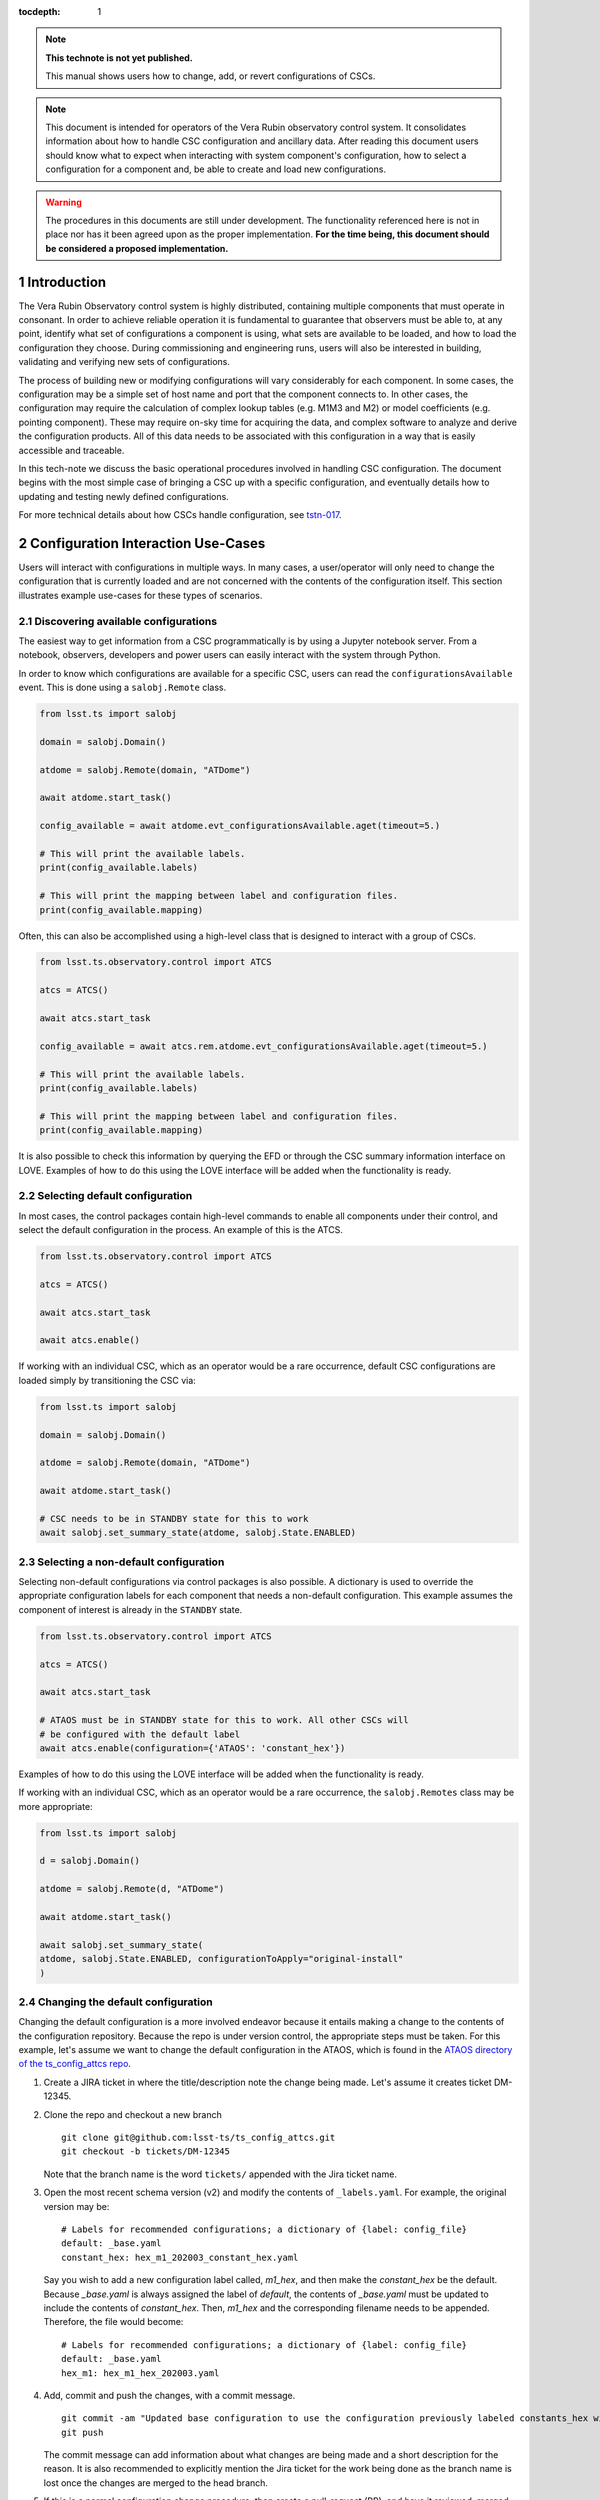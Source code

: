 ..
  Technote content.

  See https://developer.lsst.io/restructuredtext/style.html
  for a guide to reStructuredText writing.

:tocdepth: 1

.. Please do not modify tocdepth; will be fixed when a new Sphinx theme is shipped.

.. sectnum::

.. TODO: Delete the note below before merging new content to the master branch.

.. note::

   **This technote is not yet published.**

   This manual shows users how to change, add, or revert configurations of CSCs.

.. note::

    This document is intended for operators of the Vera Rubin observatory control system.
    It consolidates information about how to handle CSC configuration and ancillary data.
    After reading this document users should know what to expect when interacting with system component's configuration, how to select a configuration for a component and, be able to create and load new configurations.


.. warning::

    The procedures in this documents are still under development. The functionality referenced here is not in place nor has it been agreed upon as the proper implementation. **For the time being, this document should be considered a proposed implementation.**

.. _section-introduction:

Introduction
============

The Vera Rubin Observatory control system is highly distributed, containing multiple components that must operate in consonant.
In order to achieve reliable operation it is fundamental to guarantee that observers must be able to, at any point, identify what set of configurations a component is using, what sets are available to be loaded, and how to load the configuration they choose.
During commissioning and engineering runs, users will also be interested in building, validating and verifying new sets of configurations.

The process of building new or modifying configurations will vary considerably for each component.
In some cases, the configuration may be a simple set of host name and port that the component connects to.
In other cases, the configuration may require the calculation of complex lookup tables (e.g. M1M3 and M2) or model coefficients (e.g. pointing component).
These may require on-sky time for acquiring the data, and complex software to analyze and derive the configuration products.
All of this data needs to be associated with this configuration in a way that is easily accessible and traceable.

In this tech-note we discuss the basic operational procedures involved in handling CSC configuration.
The document begins with the most simple case of bringing a CSC up with a specific configuration, and eventually details how to updating and testing newly defined configurations.

For more technical details about how CSCs handle configuration, see `tstn-017 <https://tstn-017.lsst.io>`__.

.. _section-configuration-interation:

Configuration Interaction Use-Cases
===================================

Users will interact with configurations in multiple ways.
In many cases, a user/operator will only need to change the configuration that is currently loaded and are not concerned with the contents of the configuration itself.
This section illustrates example use-cases for these types of scenarios.

Discovering available configurations
------------------------------------

The easiest way to get information from a CSC programmatically is by using a Jupyter notebook server.
From a notebook, observers, developers and power users can easily interact with the system through Python.

In order to know which configurations are available for a specific CSC, users can read the ``configurationsAvailable`` event.
This is done using a ``salobj.Remote`` class.

.. code-block:: python

    from lsst.ts import salobj

    domain = salobj.Domain()

    atdome = salobj.Remote(domain, "ATDome")

    await atdome.start_task()

    config_available = await atdome.evt_configurationsAvailable.aget(timeout=5.)

    # This will print the available labels.
    print(config_available.labels)

    # This will print the mapping between label and configuration files.
    print(config_available.mapping)

Often, this can also be accomplished using a high-level class that is designed to interact with a group of CSCs.

.. code-block:: python

    from lsst.ts.observatory.control import ATCS

    atcs = ATCS()

    await atcs.start_task

    config_available = await atcs.rem.atdome.evt_configurationsAvailable.aget(timeout=5.)

    # This will print the available labels.
    print(config_available.labels)

    # This will print the mapping between label and configuration files.
    print(config_available.mapping)

It is also possible to check this information by querying the EFD or through the CSC summary information interface on LOVE. Examples of how to do this using the LOVE interface will be added when the functionality is ready.

.. TODO: Add example of how to get this information from the EFD and LOVE.

Selecting default configuration
-------------------------------

In most cases, the control packages contain high-level commands to enable all components under their control, and select the default configuration in the process.
An example of this is the ATCS.

.. code-block:: python

    from lsst.ts.observatory.control import ATCS

    atcs = ATCS()

    await atcs.start_task

    await atcs.enable()

.. It is also possible to perform this action using a ``Script`` in the ``scriptQueue``.
.. There are different ways to launch scripts.
.. From a Jupyter notebook, the user could launch a script by doing the following:

.. .. code-block:: python

    from lsst.ts.observatory.control import ScriptQueue

    # index = 1 is the MT Queue and index = 2 the AT
    queue = ScriptQueue(index=2)

    await queue.start_task

    script = await queue.add("auxtel/enable_atcs.py")

    # Wait for script to execute
    await script.done()

.. Another alternative would be to launch the ``Script`` from the LOVE Queue interface.

.. TODO: Add example on how to launch script from LOVE interface

If working with an individual CSC, which as an operator would be a rare occurrence, default CSC configurations are loaded simply by transitioning the CSC via:

.. code-block:: python

    from lsst.ts import salobj

    domain = salobj.Domain()

    atdome = salobj.Remote(domain, "ATDome")

    await atdome.start_task()

    # CSC needs to be in STANDBY state for this to work
    await salobj.set_summary_state(atdome, salobj.State.ENABLED)

.. Similarly, this can be accomplished by using the ``ScriptQueue``, from Jupyter;

.. .. code-block:: python

    from lsst.ts.observatory.control import ScriptQueue

    # index = 1 is the MT Queue and index = 2 the AT
    queue = ScriptQueue(index=2)

    await queue.start_task

    script = await queue.add("set_summary_state", config={"data": [("ATDome", "ENABLED")]})

    # Wait for script to execute
    await script.done()

.. Or the LOVE interface.

.. TODO: Add example on how to launch script from LOVE interface


.. _section-configuration-interation_non_default:

Selecting a non-default configuration
-------------------------------------

Selecting non-default configurations via control packages is also possible.
A dictionary is used to override the appropriate configuration labels for each component that needs a non-default configuration.
This example assumes the component of interest is already in the ``STANDBY`` state.

.. code-block:: python

    from lsst.ts.observatory.control import ATCS

    atcs = ATCS()

    await atcs.start_task

    # ATAOS must be in STANDBY state for this to work. All other CSCs will
    # be configured with the default label
    await atcs.enable(configuration={'ATAOS': 'constant_hex'})

.. From a Jupyter notebook, users can also launch a script by doing the following:

.. .. code-block:: python

    from lsst.ts.observatory.control import ScriptQueue

    # index = 1 is the MT Queue and index = 2 the AT
    queue = ScriptQueue(index=2)

    await queue.start_task

    script = await queue.add("auxtel/enable_atcs.py", config={"ATAOS": "constant_hex"})

    # Wait for script to execute
    await script.done()

.. And from the LOVE interface:

Examples of how to do this using the LOVE interface will be added when the functionality is ready.

.. TODO: Add example on how to launch script from LOVE interface

If working with an individual CSC, which as an operator would be a rare occurrence, the ``salobj.Remotes`` class may be more appropriate:

.. code-block:: python

    from lsst.ts import salobj

    d = salobj.Domain()

    atdome = salobj.Remote(d, "ATDome")

    await atdome.start_task()

    await salobj.set_summary_state(
    atdome, salobj.State.ENABLED, configurationToApply="original-install"
    )

.. And to launch a ``Script`` from Jupyter:

.. .. code-block:: python

    from lsst.ts.observatory.control import ScriptQueue

    # index = 1 is the MT Queue and index = 2 the AT
    queue = ScriptQueue(index=2)

    await queue.start_task

    script = await queue.add("set_summary_state", config={"data": [("ATDome", "ENABLED", "original-install")]})

    # Wait for script to execute
    await script.done()

.. Or from the LOVE interface:

.. TODO: Add example on how to launch script from LOVE interface


.. _section-configuration-interation_changing_default:

Changing the default configuration
----------------------------------

Changing the default configuration is a more involved endeavor because it entails making a change to the contents of the configuration repository.
Because the repo is under version control, the appropriate steps must be taken.
For this example, let's assume we want to change the default configuration in the ATAOS, which is found in the `ATAOS directory of the ts_config_attcs repo <https://github.com/lsst-ts/ts_config_attcs/tree/develop/ATAOS>`__.


#.  Create a JIRA ticket in where the title/description note the change being made.
    Let's assume it creates ticket DM-12345.

#.  Clone the repo and checkout a new branch

    ::

      git clone git@github.com:lsst-ts/ts_config_attcs.git
      git checkout -b tickets/DM-12345

    Note that the branch name is the word ``tickets/`` appended with the Jira ticket name.

#.  Open the most recent schema version (v2) and modify the contents of ``_labels.yaml``.
    For example, the original version may be:

    ::

        # Labels for recommended configurations; a dictionary of {label: config_file}
        default: _base.yaml
        constant_hex: hex_m1_202003_constant_hex.yaml

    Say you wish to add a new configuration label called, `m1_hex`, and then make the `constant_hex` be the default.
    Because `_base.yaml` is always assigned the label of `default`, the contents of `_base.yaml` must be updated to include the contents of `constant_hex`.
    Then, `m1_hex` and the corresponding filename needs to be appended.
    Therefore, the file would become:

    ::

        # Labels for recommended configurations; a dictionary of {label: config_file}
        default: _base.yaml
        hex_m1: hex_m1_hex_202003.yaml

#.  Add, commit and push the changes, with a commit message.

    ::

      git commit -am "Updated base configuration to use the configuration previously labeled constants_hex with a filename of hex_m1_hex_202003.yaml. Added hex_m1_hex_202003.yaml with label of hex_ml. See DM-12345 for more information."
      git push

    The commit message can add information about what changes are being made and a short description for the reason.
    It is also recommended to explicitly mention the Jira ticket for the work being done as the branch name is lost once the changes are merged to the head branch.

#.  If this is a normal configuration change procedure, then create a pull-request (PR), and have it reviewed, merged and released.

    .. TODO: Fix/Edit/Verify the example below to checkout a local version of
    .. the repo, then set it up accordingly.


#.  Once the new configuration is released it can be made available to the component, which will not automatically see the newly created configuration.
    During normal operations this involves creating a new deployable artifact and updating the deployment to use the new configuration version.

    On-the-fly changes are discouraged but sometimes a reality and are therefore discussed in :ref:`section-configuration-creating-a-new`.

#.  Once the component is re-deployed with the new configuration, bring it from ``STANDBY`` to the ``ENABLED`` state.
    No explicit specification of the configuration is necessary since the default is being selected.
    If a different label is used, the ``configuration`` parameter must be set in the command below (see :ref:`section-configuration-interation_non_default`).

    .. code-block:: python

        await salobj.set_summary_state(ataos, salobj.State.ENABLED)


.. _section-configuration-interaction-traceability:

Finding a previously used configuration
---------------------------------------

In the future, one may want to verify which configuration was being used for a given observation.
Because we often use generic labels (e.g. `default`), and file contents can change with time, creating a robust version controlled system must go beyond simply changing filenames.
For this reason, additional metadata is associated with each configuration, notably the ``url`` and ``version`` parameters in both the ``configurationsAvailable`` and ``configurationApplied`` events.
These parameters are key to ensuring that each configuration is unique, and is traceable to their filename and contents.

The ``url`` parameter simply contains a URL indicating how the CSC connects to its settings (meaning a link to the repository).
The ``version`` parameter is more complicated.
For all CSCs (except the camera?), the ``version`` parameter is a *branch description*\ [#git_version]_ which is automatically generated and populated by the CSCs.
This is what is output by running the following command in a configuration repository (e.g. ``ts_config_latiss``):

.. prompt:: bash

    git describe --all --long --always --dirty --broken

.. [#git_version] The option ``--broken`` was introduced in git 2.13.7

An example output is, ``heads/develop-0-gc89ef1a``.
The repository branch (or tag) name forms the first part of the branch description.
This first part contain individual identifiers and can change rapidly.
It may take any form necessary to convey the appropriate information.
The last 7 characters (``c89ef1a``) is the hash of the commit of the loaded configuration file.
Users can find this commit by navigating to the repository on github, searching for the commit hash, then
clicking on the "commits" section of the search results, as shown in :ref:`the screenshot below <fig-commit-tracing>`.

.. figure:: /_static/tracing_a_commit_on_github.jpg
    :name: fig-commit-tracing

    Using the ``version`` output in the ``configurationApplied`` event, it is possible to traceback the repo to the configuration that was loaded.


Exceptions
----------
TBR.

.. TODO: Complete this section

.. _section-configuration-creating-a-new:

Creating a new configuration
============================

The process to derive new configuration parameters will vary considerably from component to component.
In some cases, the configuration is simple enough that a change may involve simply replacing an IP or hostname value, a routine filter swap on an instrument or updating the limits to an axis range due to some evolving condition.
On the other hand, deriving new parameters may involve generating complex LUTs that may require on sky observations and detailed data analysis.

Following is a detail of each step of the process to generate a new configuration and update it for CSCs written in salobj.
For other components, see the exception section below.


#.  Create a Jira ticket to track the work being done (e.g. DM-12345).
    If details or discussions are needed they can done using the Jira tickets itself.

    .. prompt:: bash

        git clone git@github.com:lsst-ts/ts_config_attcs.git
        git checkout -b tickets/DM-12345


#.  Execute the work needed to derive the new configuration parameter(s).

    As mentioned above, in some cases, the process may be straightforward, consisting simply of replacing the values of a set of parameters with given values (e.g., swapping filters).
    In these cases, this step will be simply verifying any required work was performed and continuing to the next step.
    Jira should be used to track those activities.

    The Jira ticket should also be used to track the work done on those cases where a more involved analysis is required, e.g., in dome and/or on sky data acquisition, EFD queries, data processing etc.
    Any ancillary software or data product required during this process should be properly managed using git.
    When working with Telescope and Site components, any software required during this process should be stored in a git repository in `T&S GitHub organization <https://github.com/orgs/lsst-ts>`__, and should follow the standard `T&S development workflow guidelines <https://tssw-developer.lsst.io>`__.
    This includes, but is not limited to, EFD queries, Jupyter notebooks, other data analysis routines (regardless of the programming language) and so on.
    The preferred location for storing Jupyter notebooks is the `ts_notebooks <https://github.com/lsst-ts/ts_notebooks>`__ repository.

    ..    Details on how to deals with Camera and DM components will be given in the
    ..    future.

    Any intermediate data product(s) generated in the process should also be stored in the `git Large File Storage <https://developer.lsst.io/git/git-lfs.html>`__  or, if size permits, with the software repository itself.

#.  Edit/Add/Replace the configuration file(s) or add a new file(s) to host the new configuration in the CSC configuration directory.

        - Ideally the name of the file should reflect the purpose of change, dates can also be used as well.
          Old configuration files can be kept in the repo if they still represent valid configurations otherwise, they should be removed.
          Note, though, that they will still remain available on previous versions in the git repo, enabling historical comparison.

#.  Add a (commented out) description in the file detailing where any auxiliary data may be stored, the Jira ticket number used to create the file, and the reason for creating the configuration, such as in `this example <https://tstn-017.lsst.io/v/PREOPS-27/_downloads/ATSpectrograph_example_config.yaml>`__, with the appropriate information.

#.  Modify the configuration labels to either re-use a previous label to map to the new configuration (preferred) or create a new label for the new configuration.

        - For Salobj CSCs, this is done by editing the ``_labels.yaml`` file.

#.  Add, commit and push the changes, with a commit message.

    .. prompt:: bash

        git commit -am "Add new LUTs for ATAOS (file 20200512-configuration.yaml) based on data taken on 20200512. Check DM-12345 for more information."
        git push

#.  Test the new configuration on the CSC.
    If this requires in-dome or on-sky testing, make sure the test is properly documented in a technote and/or Jira ticket.
    To make the configuration available on a running CSC check :ref:`section-on-the-fly-config`.

#.  Create pull request(s) (PRs), with evidence that the  configuration is tested, verified and documented.

    PRs must be created for all repositories that where modified during the process, including, but not limited to, the configuration repository, ancillary software and documentation.

    The PRs will follow the standard review procedure.
    Once the they are approved, merged and released the new configuration becomes official and can be deployed.

.. _section-on-the-fly-config:

On-the-fly changes
------------------

During the process of creating a new configuration (:ref:`section-configuration-creating-a-new`) or during a commissioning/engineering run, it may be necessary to make a new configuration available to a running CSC for testing without rebuilding/re-deploying the component.
In these cases, the user should also create a Jira ticket (or work out of an existing ticket) to document the occurrence.

Following are the steps to make a new configuration available to a running CSC:

#.  If the configuration is not already created and pushed to GitHub, follow steps 1 to 5 in :ref:`section-configuration-creating-a-new`.
#.  Make sure the CSC in in ``STANDBY`` state, which can be accomplished using the following command.

    .. code-block:: python

        await salobj.set_summary_state(ataos, salobj.State.STANDBY)

#.  Login to the where the CSC is running.
    The procedure will vary depending on how the CSC is deployed.
    Most Telescope and Site components are deployed on containers using Kubernetes (k8s).
    For CSCs that are not running on a container, you should be able to login to the host machine with ``ssh`` and continue with the procedure (go to step 3).
    A provisory list of IPs can be found in `confluence <https://confluence.lsstcorp.org/x/qw6SBg>`.
    For details about the deployment system see the `deployment documentation <https://tstn-019.lsst.io>`_.

    The procedure to access containerized components is as follows:

    #.  Log in to the rancher service at https://rancher.ls.lsst.org.
        You will need special authorization to acquire an account on that service.

        .. warning::

            This service is responsible for managing the deployment of the entire system.
            Make sure you follow the procedure exactly.
            If you are in doubt about an operation make sure you verify it with knowledgeable personnel.

    #.  Once logged in, you will be presented with the :ref:`list of available k8s clusters <fig-rancher-page-1>`.

        .. figure:: /_static/rancher-page-1.png
          :name: fig-rancher-page-1
          :target: ../_images/rancher-page-1.png
          :alt: clusters

          List of Kubernetes clusters.
          At the time of this writing, the only cluster available was kueyen, the commissioning cluster at the base facility in Chile.

        Click on the name of the cluster where the CSC you want to modify is running.
        If it is a summit operation, the name of the cluster will be ``andes``.
        After selecting the cluster, you will be redirected to the :ref:`cluster dashboard <fig-cluster-dashboard>`.

        .. figure:: /_static/cluster-dashboard.png
           :name: fig-cluster-dashboard
           :target: ../_images/cluster-dashboard.png
           :alt: cluster dashboard

           Cluster dashboard.

    #.  On the top right corner of the :ref:`cluster dashboard <fig-cluster-dashboard>`, there is a button with ``Launch kubectl``.
        This will open an interactive session on you browser that will allow you to interact with the k8s cluster you selected.
        If you are knowledgeable about k8s you can also download the ``Kubeconfig file`` and login to the cluster from your own computer.

        .. warning::

            **Do not** download the ``Kubeconfig file`` unless you really know what you are doing.
            This file contains access and credential information that would allow users direct access to the k8s cluster.
    #.  Once you select ``Launch kubectl`` you will be redirected to a :ref:`Shell <fig-k8s-shell>` connected directly to the selected k8s cluster.

        .. figure:: /_static/k8s-shell.png
          :name: fig-k8s-shell
          :target: ../_images/k8s-shell.png
          :alt: kubectl shell

          Kubectl shell.

    #.  Use the following command to discover the container running the CSC :

        .. prompt:: bash

          kubectl get pods -n cscs

        This will list all the CSCs "pods" which are, basically, the running containers.
        The name of the CSC will be part of the pod name and should be easy to identify.

    #.  Connect to the running pod:

        .. prompt:: bash

          kubectl exec -it -n cscs <pod-name> -- /bin/bash

        Make sure to replace ``<pod-name>`` with the name of the pod for that CSC.

#.  Once inside the CSC host, go to the location where the configuration is installed.
    This information can be found in the CSC documentation or in the `deployment documentation`_.
    You should be able to use regular linux command line commands (e.g. ``ls`` and ``cd``).
#.  Once in the configuration package, update the git repository and checkout the branch with the new configuration:

    .. prompt:: bash

      git fetch --all
      git checkout -b tickets/DM-12345

#.  Once the branch is updated you can re-enable the component to load the new configuration.

    .. code-block:: python

        await salobj.set_summary_state(ataos, salobj.State.ENABLED)

The ``version`` attribute in the ``configurationsAvailable`` event would reflect that change with something like:

::

  version: heads/tickets/DM-12345-0-g79e2257

Note that it would be possible to track the configuration in the future, even if the branch is removed from the repository, by using the commit hash (``g79e2257``).

.. _section-in-line-config:

In-line changes
---------------

During commissioning, we anticipate that there will be situations where quick configuration changes need to be implemented and tested.
In these cases, working out of a local branch and going over the :ref:`section-on-the-fly-config` process may result in the loss of on-sky time.
To ensure the work/changes is tracked it is still recommended that the user create a Jira ticket (or work out of an existing ticket) to document the occurrence.
Then, instead of checking out the repository locally, the user can work out of the deployed CSC configuration directly in the host.

To do this, perform the following procedure:

#.  Verify (or transition) the CSC in in ``STANDBY`` state.

    .. code-block:: python

        await salobj.set_summary_state(ataos, salobj.State.STANDBY)

#.  Login to the where the CSC is running.
    The procedure will vary depending on how the CSC is deployed.
    For containerized components, you can find details on how to do that in the `deployment documentation <https://tstn-019.lsst.io>`_.
#.  Once inside the CSC host, go to the location where the configuration is installed.
    This information can be found in the CSC documentation or in the `deployment documentation`_.
#.  Create a local branch to work on.

    .. prompt:: bash

      git checkout tickets/DM-12345

#.  Use the available text editors (``vim`` and ``emacs`` are usually made available) to edit the configurations.
#.  Once the configurations are edited and saved, re-enable the component.

    .. code-block:: python

        await salobj.set_summary_state(ataos, salobj.State.ENABLED)

It is important to create a branch in place to work on and, later, commit-push to the repository and continue with the process afterwards.

.. warning::

    Users must be aware that failing to commit-push changes done in line may result in loss of information and traceability.
    Therefore, this procedure should be reserved only for critical situations.

Transient labels with Jira ticket numbers may be used for developing new configurations.
They should be moved to standard type labels at the earliest opportunity.

Note that when you connect to the computer running a CSC and edits the configuration directly, the ``version`` parameter reflect that change with something like:

::

  version: heads/tickets/DM-12345-0-g79e2257-dirty

When this happens, it prevents us from precisely identifying what configuration was used.
In this case, the preferred solution is to use :ref:`section-on-the-fly-config` to ensure traceability is not lost, at the expense of a couple extra minutes.

Exceptions
----------

The following require different procedures to create/modify a configuration

- :ref:`Main and Auxiliary Telescope Pointing Components <section-pointing-component>`
- :ref:`M2 <section-m2>`
- :ref:`ATMCS and ATPneumatics <section-atmcs-atpneumatics>`


.. _section-appendix-configuration-location:

Appendix I: Configuration location for CSCs
===========================================

.. note:: This appendix will contain a table relating the CSC to the location of its configuration repository


.. _updating-deployed-csc:

Appendix II: Updating Deployed CSCs
===================================

.. TODO: Example where you change code inside a container (scriptQueue)

.. TODO: Example where you deploy a new container (scriptQueue)


.. Important::

    Needs completing. Might be better to have this as a separate document.

.. _updating-control-packages:

Appendix III: Updating Control Packages
=======================================

TBD

.. _section-appendix-configuration-non-salObj:

Appendix IV: Creating Configurations for non-salObj CSCs
=========================================================

This appendix details the require procedures to produce configuration files for specific CSCs.

.. _section-pointing-component:

Pointing Component
------------------

The pointing component has a configuration file that resides with the code base which, in itself, also defines a couple different files (e.g. pointing model).
Nevertheless, the CSC is not developed to be a configurable CSC, meaning it does not accept a ``configurationToApply`` value to switch between different configurations and does not output the required events.

The CSC is being developed by Observatory Sciences using C++.

.. Important::

    PROCEDURE TO BE ADDED

.. _section-m2:

M2
--

.. Important::

    PROCEDURE TO BE ADDED

.. _section-atmcs-atpneumatics:

ATMCS and ATPneumatics
----------------------

.. Important::

    PROCEDURE TO BE ADDED

.. _section-non-configurable-cscs:

Non-Configurable CSCs
---------------------

Some CSCs will not be configurable at all.
Examples are sparse in our current architecture but, the from Salobj point of view, a CSC can be developed on top of a ``BaseCSC`` which makes it a non-configurable component.

A non-configurable CSC will ignore the ``configurationToApply`` attribute of the ``start`` command, as it does not contain any true meaning to it.
Likewise these CSCs will not output any of the configuration-related events.

.. Important::

    LIST NON-CONFIGURABLE CSCs


.. rubric:: References

.. bibliography:: local.bib lsstbib/books.bib lsstbib/lsst.bib lsstbib/lsst-dm.bib lsstbib/refs.bib lsstbib/refs_ads.bib
    :style: lsst_aa

.. Add content here.
.. Do not include the document title (it's automatically added from metadata.yaml).

.. .. rubric:: References

.. Make in-text citations with: :cite:`bibkey`.

.. .. bibliography:: local.bib lsstbib/books.bib lsstbib/lsst.bib lsstbib/lsst-dm.bib lsstbib/refs.bib lsstbib/refs_ads.bib
..    :style: lsst_aa
